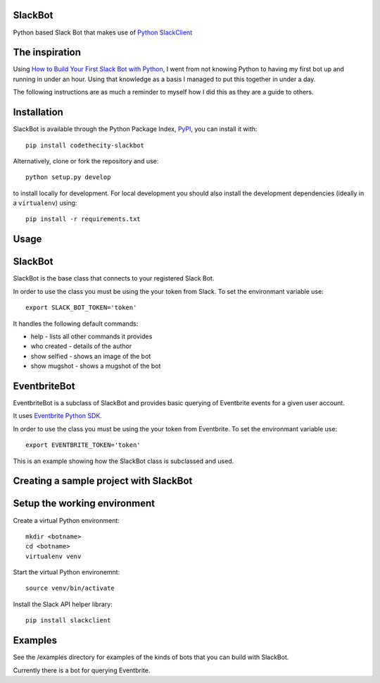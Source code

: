 SlackBot
----
Python based Slack Bot that makes use of `Python SlackClient`_

The inspiration
----

Using `How to Build Your First Slack Bot with Python`_, I went from not knowing Python to having my first bot up and running in under an hour. Using that knowledge as a basis I managed to put this together in under a day.



The following instructions are as much a reminder to myself how I did this as they are a guide to others.

Installation
----

SlackBot is available through the Python Package Index, PyPI_, you can install it with::

    pip install codethecity-slackbot

Alternatively, clone or fork the repository and use::

    python setup.py develop

to install locally for development. For local development you should also install the development dependencies (ideally in a ``virtualenv``) using::

    pip install -r requirements.txt

Usage
----

SlackBot
----
SlackBot is the base class that connects to your registered Slack Bot.

In order to use the class you must be using the your token from Slack. To set the environmant variable use::

    export SLACK_BOT_TOKEN='token'

It handles the following default commands:

* help - lists all other commands it provides
* who created - details of the author
* show selfied - shows an image of the bot
* show mugshot - shows a mugshot of the bot

EventbriteBot
----

EventbriteBot is a subclass of SlackBot and provides basic querying of Eventbrite events for a given user account.

It uses `Eventbrite Python SDK`_.

In order to use the class you must be using the your token from Eventbrite. To set the environmant variable use::

  export EVENTBRITE_TOKEN='token'

This is an example showing how the SlackBot class is subclassed and used.

Creating a sample project with SlackBot
----

Setup the working environment
----

Create a virtual Python environment::

  mkdir <botname>
  cd <botname>
  virtualenv venv

Start the virtual Python environemnt::

  source venv/bin/activate

Install the Slack API helper library::

  pip install slackclient

Examples
----

See the /examples directory for examples of the kinds of bots that you can build with SlackBot.

Currently there is a bot for querying Eventbrite.

.. _PyPI: https://pypi.python.org/pypi
.. _`How to Build Your First Slack Bot with Python`: https://www.fullstackpython.com/blog/build-first-slack-bot-python.html
.. _`Python SlackClient`: http://slackapi.github.io/python-slackclient/
.. _`Eventbrite Python SDK`: http://eventbrite-sdk-python.readthedocs.io/en/latest/
